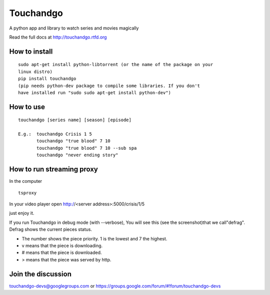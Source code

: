 Touchandgo
==========

A python app and library to watch series and movies magically

Read the full docs at http://touchandgo.rtfd.org

How to install
--------------

::

  sudo apt-get install python-libtorrent (or the name of the package on your
  linux distro)
  pip install touchandgo
  (pip needs python-dev package to compile some libraries. If you don't 
  have installed run "sudo sudo apt-get install python-dev")


How to use
----------

::

  touchandgo [series name] [season] [episode]
 
  E.g.:  touchandgo Crisis 1 5
         touchandgo "true blood" 7 10
         touchandgo "true blood" 7 10 --sub spa
         touchandgo "never ending story"


How to run streaming proxy
--------------------------


In the computer

::

  tsproxy 


In your video player open http://<server address>:5000/crisis/1/5

just enjoy it.


If you run Touchandgo in debug mode (with --verbose), 
You will see this (see the screenshot)that we call"defrag". 
Defrag shows the current pieces status.

.. image:: ./screenshots/touchandgo.png

* The number shows the piece priority. 1 is the lowest and 7 the highest.
* v means that the piece is downloading.
* # means that the piece is downloaded.
* > means that the piece was served by http.

Join the discussion
-------------------
touchandgo-devs@googlegroups.com or https://groups.google.com/forum/#!forum/touchandgo-devs
